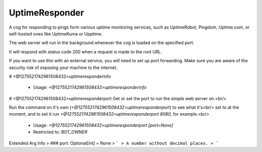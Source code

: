 UptimeResponder
===============

A cog for responding to pings form various uptime monitoring services,
such as UptimeRobot, Pingdom, Uptime.com, or self-hosted ones like UptimeKuma or Upptime.

The web server will run in the background whenever the cog is loaded on the specified port.

It will respond with status code 200 when a request is made to the root URL.

If you want to use this with an external service, you will need to set up port forwarding.
Make sure you are aware of the security risk of exposing your machine to the internet.

# <@1275521742961508432>uptimeresponderinfo

 - Usage: `<@1275521742961508432>uptimeresponderinfo`


# <@1275521742961508432>uptimeresponderport
Get or set the port to run the simple web server on.<br/>

Run the command on it's own (`<@1275521742961508432>uptimeresponderport`) to see what it's<br/>
set to at the moment, and to set it run `<@1275521742961508432>uptimeresponderport 8080`, for example.<br/>
 - Usage: `<@1275521742961508432>uptimeresponderport [port=None]`
 - Restricted to: `BOT_OWNER`
Extended Arg Info
> ### port: Optional[int] = None
> ```
> A number without decimal places.
> ```


